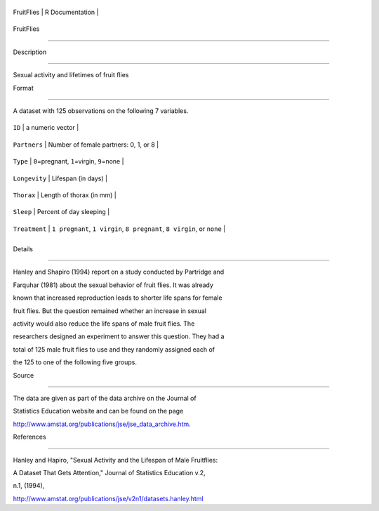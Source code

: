 +--------------+-------------------+
| FruitFlies   | R Documentation   |
+--------------+-------------------+

FruitFlies
----------

Description
~~~~~~~~~~~

Sexual activity and lifetimes of fruit flies

Format
~~~~~~

A dataset with 125 observations on the following 7 variables.

+-----------------+---------------------------------------------------------------------------+
| ``ID``          | a numeric vector                                                          |
+-----------------+---------------------------------------------------------------------------+
| ``Partners``    | Number of female partners: 0, 1, or 8                                     |
+-----------------+---------------------------------------------------------------------------+
| ``Type``        | ``0``\ =pregnant, ``1``\ =virgin, ``9``\ =none                            |
+-----------------+---------------------------------------------------------------------------+
| ``Longevity``   | Lifespan (in days)                                                        |
+-----------------+---------------------------------------------------------------------------+
| ``Thorax``      | Length of thorax (in mm)                                                  |
+-----------------+---------------------------------------------------------------------------+
| ``Sleep``       | Percent of day sleeping                                                   |
+-----------------+---------------------------------------------------------------------------+
| ``Treatment``   | ``1 pregnant``, ``1 virgin``, ``8 pregnant``, ``8 virgin``, or ``none``   |
+-----------------+---------------------------------------------------------------------------+
+-----------------+---------------------------------------------------------------------------+

Details
~~~~~~~

Hanley and Shapiro (1994) report on a study conducted by Partridge and
Farquhar (1981) about the sexual behavior of fruit flies. It was already
known that increased reproduction leads to shorter life spans for female
fruit flies. But the question remained whether an increase in sexual
activity would also reduce the life spans of male fruit flies. The
researchers designed an experiment to answer this question. They had a
total of 125 male fruit flies to use and they randomly assigned each of
the 125 to one of the following five groups.

Source
~~~~~~

The data are given as part of the data archive on the Journal of
Statistics Education website and can be found on the page
http://www.amstat.org/publications/jse/jse\_data\_archive.htm.

References
~~~~~~~~~~

Hanley and Hapiro, "Sexual Activity and the Lifespan of Male Fruitflies:
A Dataset That Gets Attention," Journal of Statistics Education v.2,
n.1, (1994),
http://www.amstat.org/publications/jse/v2n1/datasets.hanley.html
